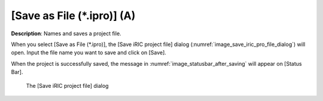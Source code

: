 .. _sec_file_save_as_ipro:

[Save as File (\*.ipro)] (A)
==============================

**Description**: Names and saves a project file.

When you select [Save as File (\*.ipro)], the [Save iRIC project file]
dialog (:numref:`image_save_iric_pro_file_dialog`)
will open. Input the file name you want to save and click on [Save].

When the project is successfully saved, the message in
:numref:`image_statusbar_after_saving` will appear on [Status Bar].

.. _image_save_iric_pro_file_dialog:

.. figure:: images/save_iric_pro_file_dialog.png

   The [Save iRIC project file] dialog
